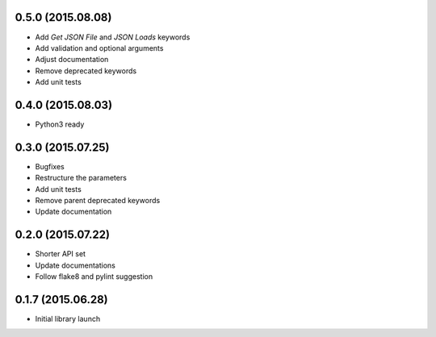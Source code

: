0.5.0 (2015.08.08)
==================

* Add `Get JSON File` and `JSON Loads` keywords
* Add validation and optional arguments
* Adjust documentation
* Remove deprecated keywords
* Add unit tests

0.4.0 (2015.08.03)
==================

* Python3 ready

0.3.0 (2015.07.25)
==================

* Bugfixes
* Restructure the parameters
* Add unit tests
* Remove parent deprecated keywords
* Update documentation

0.2.0 (2015.07.22)
==================

* Shorter API set
* Update documentations
* Follow flake8 and pylint suggestion

0.1.7 (2015.06.28)
==================

* Initial library launch

